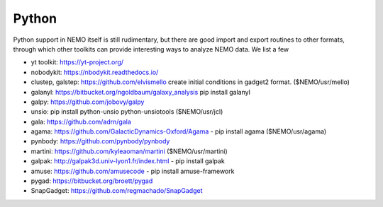 Python
======

Python support in NEMO itself is still rudimentary, but there are good
import and export routines to other formats, through which other toolkits
can provide interesting ways to analyze NEMO data. We list a few

* yt toolkit: https://yt-project.org/

* nobodykit: https://nbodykit.readthedocs.io/

* clustep, galstep: https://github.com/elvismello   create initial conditions in gadget2 format. ($NEMO/usr/mello)

* galanyl:  https://bitbucket.org/ngoldbaum/galaxy_analysis  pip install galanyl

* galpy:  https://github.com/jobovy/galpy

* unsio: pip install python-unsio python-unsiotools ($NEMO/usr/jcl)

* gala:  https://github.com/adrn/gala

* agama: https://github.com/GalacticDynamics-Oxford/Agama - pip install agama ($NEMO/usr/agama)

* pynbody:  https://github.com/pynbody/pynbody

* martini:  https://github.com/kyleaoman/martini ($NEMO/usr/martini)

* galpak: http://galpak3d.univ-lyon1.fr/index.html - pip install galpak

* amuse: https://github.com/amusecode   - pip install amuse-framework  

* pygad:    https://bitbucket.org/broett/pygad

* SnapGadget: https://github.com/regmachado/SnapGadget

